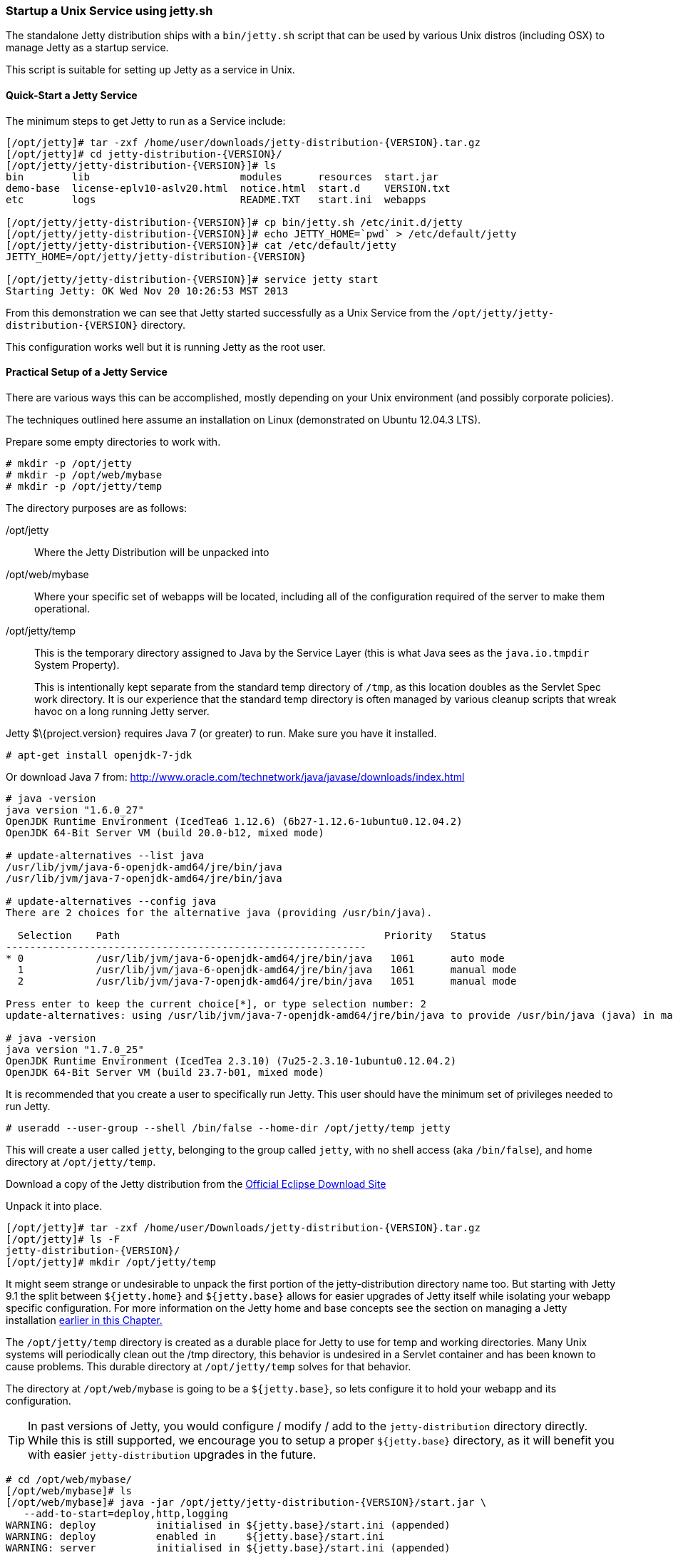 //  ========================================================================
//  Copyright (c) 1995-2016 Mort Bay Consulting Pty. Ltd.
//  ========================================================================
//  All rights reserved. This program and the accompanying materials
//  are made available under the terms of the Eclipse Public License v1.0
//  and Apache License v2.0 which accompanies this distribution.
//
//      The Eclipse Public License is available at
//      http://www.eclipse.org/legal/epl-v10.html
//
//      The Apache License v2.0 is available at
//      http://www.opensource.org/licenses/apache2.0.php
//
//  You may elect to redistribute this code under either of these licenses.
//  ========================================================================

[[startup-unix-service]]
=== Startup a Unix Service using jetty.sh

The standalone Jetty distribution ships with a `bin/jetty.sh` script that can be used by various Unix distros (including OSX) to manage Jetty as a startup service.

This script is suitable for setting up Jetty as a service in Unix.

==== Quick-Start a Jetty Service

The minimum steps to get Jetty to run as a Service include:

[source, screen, subs="{sub-order}"]
....
[/opt/jetty]# tar -zxf /home/user/downloads/jetty-distribution-{VERSION}.tar.gz
[/opt/jetty]# cd jetty-distribution-{VERSION}/
[/opt/jetty/jetty-distribution-{VERSION}]# ls
bin        lib                         modules      resources  start.jar
demo-base  license-eplv10-aslv20.html  notice.html  start.d    VERSION.txt
etc        logs                        README.TXT   start.ini  webapps

[/opt/jetty/jetty-distribution-{VERSION}]# cp bin/jetty.sh /etc/init.d/jetty
[/opt/jetty/jetty-distribution-{VERSION}]# echo JETTY_HOME=`pwd` > /etc/default/jetty
[/opt/jetty/jetty-distribution-{VERSION}]# cat /etc/default/jetty
JETTY_HOME=/opt/jetty/jetty-distribution-{VERSION}

[/opt/jetty/jetty-distribution-{VERSION}]# service jetty start
Starting Jetty: OK Wed Nov 20 10:26:53 MST 2013
....

From this demonstration we can see that Jetty started successfully as a Unix Service from the `/opt/jetty/jetty-distribution-{VERSION}` directory.

This configuration works well but it is running Jetty as the root user.

==== Practical Setup of a Jetty Service

There are various ways this can be accomplished, mostly depending on your Unix environment (and possibly corporate policies).

The techniques outlined here assume an installation on Linux (demonstrated on Ubuntu 12.04.3 LTS).

Prepare some empty directories to work with.

[source, screen, subs="{sub-order}"]
....
# mkdir -p /opt/jetty
# mkdir -p /opt/web/mybase
# mkdir -p /opt/jetty/temp
....

The directory purposes are as follows:

/opt/jetty::
Where the Jetty Distribution will be unpacked into
/opt/web/mybase::
Where your specific set of webapps will be located, including all of the configuration required of the server to make them operational.
/opt/jetty/temp::
This is the temporary directory assigned to Java by the Service Layer (this is what Java sees as the `java.io.tmpdir` System Property).
+
This is intentionally kept separate from the standard temp directory of `/tmp`, as this location doubles as the Servlet Spec work directory.
It is our experience that the standard temp directory is often managed by various cleanup scripts that wreak havoc on a long running Jetty server.

Jetty $\{project.version} requires Java 7 (or greater) to run.
Make sure you have it installed.

[source, screen, subs="{sub-order}"]
....
# apt-get install openjdk-7-jdk
....

Or download Java 7 from: http://www.oracle.com/technetwork/java/javase/downloads/index.html

[source, screen, subs="{sub-order}"]
....
# java -version
java version "1.6.0_27"
OpenJDK Runtime Environment (IcedTea6 1.12.6) (6b27-1.12.6-1ubuntu0.12.04.2)
OpenJDK 64-Bit Server VM (build 20.0-b12, mixed mode)

# update-alternatives --list java
/usr/lib/jvm/java-6-openjdk-amd64/jre/bin/java
/usr/lib/jvm/java-7-openjdk-amd64/jre/bin/java

# update-alternatives --config java
There are 2 choices for the alternative java (providing /usr/bin/java).

  Selection    Path                                            Priority   Status
------------------------------------------------------------
* 0            /usr/lib/jvm/java-6-openjdk-amd64/jre/bin/java   1061      auto mode
  1            /usr/lib/jvm/java-6-openjdk-amd64/jre/bin/java   1061      manual mode
  2            /usr/lib/jvm/java-7-openjdk-amd64/jre/bin/java   1051      manual mode

Press enter to keep the current choice[*], or type selection number: 2
update-alternatives: using /usr/lib/jvm/java-7-openjdk-amd64/jre/bin/java to provide /usr/bin/java (java) in manual mode.

# java -version
java version "1.7.0_25"
OpenJDK Runtime Environment (IcedTea 2.3.10) (7u25-2.3.10-1ubuntu0.12.04.2)
OpenJDK 64-Bit Server VM (build 23.7-b01, mixed mode)
....

It is recommended that you create a user to specifically run Jetty.
This user should have the minimum set of privileges needed to run Jetty.

[source, screen, subs="{sub-order}"]
....
# useradd --user-group --shell /bin/false --home-dir /opt/jetty/temp jetty
....

This will create a user called `jetty`, belonging to the group called `jetty`, with no shell access (aka `/bin/false`), and home directory at `/opt/jetty/temp`.

Download a copy of the Jetty distribution from the link:#jetty-downloading[Official Eclipse Download Site]

Unpack it into place.

[source, screen, subs="{sub-order}"]
....
[/opt/jetty]# tar -zxf /home/user/Downloads/jetty-distribution-{VERSION}.tar.gz
[/opt/jetty]# ls -F
jetty-distribution-{VERSION}/
[/opt/jetty]# mkdir /opt/jetty/temp
....

It might seem strange or undesirable to unpack the first portion of the jetty-distribution directory name too.
But starting with Jetty 9.1 the split between `${jetty.home}` and `${jetty.base}` allows for easier upgrades of Jetty itself while isolating your webapp specific configuration.
For more information on the Jetty home and base concepts see the section on managing a Jetty installation <<startup-base-and-home, earlier in this Chapter.>>

The `/opt/jetty/temp` directory is created as a durable place for Jetty to use for temp and working directories.
Many Unix systems will periodically clean out the /tmp directory, this behavior is undesired in a Servlet container and has been known to cause problems.
This durable directory at `/opt/jetty/temp` solves for that behavior.

The directory at `/opt/web/mybase` is going to be a `${jetty.base}`, so lets configure it to hold your webapp and its configuration.

[TIP]
--
In past versions of Jetty, you would configure / modify / add to the `jetty-distribution` directory directly.
While this is still supported, we encourage you to setup a proper `${jetty.base}` directory, as it will benefit you with easier `jetty-distribution` upgrades in the future.
--

[source, screen, subs="{sub-order}"]
....
# cd /opt/web/mybase/
[/opt/web/mybase]# ls
[/opt/web/mybase]# java -jar /opt/jetty/jetty-distribution-{VERSION}/start.jar \
   --add-to-start=deploy,http,logging
WARNING: deploy          initialised in ${jetty.base}/start.ini (appended)
WARNING: deploy          enabled in     ${jetty.base}/start.ini
WARNING: server          initialised in ${jetty.base}/start.ini (appended)
WARNING: server          enabled in     ${jetty.base}/start.ini
WARNING: http            initialised in ${jetty.base}/start.ini (appended)
WARNING: http            enabled in     ${jetty.base}/start.ini
WARNING: server          enabled in     ${jetty.base}/start.ini
WARNING: logging         initialised in ${jetty.base}/start.ini (appended)
WARNING: logging         enabled in     ${jetty.base}/start.ini
[/opt/web/mybase]# ls -F
start.ini  webapps/
....

At this point you have configured your `/opt/web/mybase` to enable the following modules:

deploy::
This is the module that will perform deployment of web applications (WAR files or exploded directories), or Jetty IoC XML context deployables, from the `/opt/web/mybase/webapps` directory.
http::
This sets up a single Connector that listens for basic HTTP requests.
+
See the created `start.ini` for configuring this connector.
logging::
When running Jetty as a service it is very important to have logging enabled.
This module will enable the basic STDOUT and STDERR capture logging to the `/opt/web/mybase/logs/` directory.

See xref:start-jar[] for more details and options on setting up and configuring a `${jetty.base}` directory.

Copy your war file into place.

[source, screen, subs="{sub-order}"]
....
# cp /home/user/projects/mywebsite.war /opt/web/mybase/webapps/
....

Most service installations will want Jetty to run on port 80, now is the opportunity to change this from the default value of `8080` to `80`.

Edit the `/opt/web/mybase/start.ini` and change the `jetty.http.port` value.

[source, screen, subs="{sub-order}"]
....
# grep jetty.http.port /opt/web/mybase/start.ini
jetty.port=80
....

Change the permissions on the Jetty distribution and webapp directories so that the user you created can access it.

[source, screen, subs="{sub-order}"]
....
# chown --recursive jetty /opt/jetty
# chown --recursive jetty /opt/web/mybase
....

Next we need to make the Unix System aware that we have a new Jetty Service that can be managed by the standard `service` calls.

[source, screen, subs="{sub-order}"]
....
# cp /opt/jetty/jetty-distribution-{VERSION}/bin/jetty.sh /etc/init.d/jetty
# echo "JETTY_HOME=/opt/jetty/jetty-distribution-{VERSION}" > /etc/default/jetty
# echo "JETTY_BASE=/opt/web/mybase" >> /etc/default/jetty
# echo "TMPDIR=/opt/jetty/temp" >> /etc/default/jetty
....

Test out the configuration:

[source, screen, subs="{sub-order}"]
....
# service jetty status
Checking arguments to Jetty:
START_INI      =  /opt/web/mybase/start.ini
JETTY_HOME     =  /opt/jetty/jetty-distribution-{VERSION}
JETTY_BASE     =  /opt/web/mybase
JETTY_CONF     =  /opt/jetty/jetty-distribution-{VERSION}/etc/jetty.conf
JETTY_PID      =  /var/run/jetty.pid
JETTY_START    =  /opt/jetty/jetty-distribution-{VERSION}/start.jar
JETTY_LOGS     =  /opt/web/mybase/logs
CLASSPATH      =
JAVA           =  /usr/bin/java
JAVA_OPTIONS   =  -Djetty.state=/opt/web/mybase/jetty.state
       -Djetty.logs=/opt/web/mybase/logs
       -Djetty.home=/opt/jetty/jetty-distribution-{VERSION}
       -Djetty.base=/opt/web/mybase
       -Djava.io.tmpdir=/opt/jetty/temp
JETTY_ARGS     =  jetty-logging.xml jetty-started.xml
RUN_CMD        =  /usr/bin/java
       -Djetty.state=/opt/web/mybase/jetty.state
       -Djetty.logs=/opt/web/mybase/logs
       -Djetty.home=/opt/jetty/jetty-distribution-{VERSION}
       -Djetty.base=/opt/web/mybase
       -Djava.io.tmpdir=/opt/jetty/temp
       -jar /opt/jetty/jetty-distribution-{VERSION}/start.jar
       jetty-logging.xml
       jetty-started.xml
....

You now have a configured `${jetty.base}` in `/opt/web/mybase` and a jetty-distribution in `/opt/jetty/jetty-distribution-{VERSION}`, along with the service level files necessary to start the service.

Test the service to make sure it starts up and runs successfully.

[source, screen, subs="{sub-order}"]
....
# service jetty start
Starting Jetty: OK Wed Nov 20 12:35:28 MST 2013

# service jetty check
..(snip)..
Jetty running pid=2958

[/opt/web/mybase]# ps u 2958
USER       PID %CPU %MEM    VSZ   RSS TTY      STAT START   TIME COMMAND
jetty     2958  5.3  0.1 11179176 53984 ?      Sl   12:46   0:00 /usr/bin/java -Djetty...
....

You should now have your server running. Try it out
